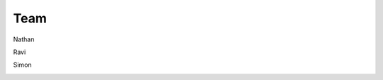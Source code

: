 .. _ref-team:

====
Team
====

Nathan

.. image:: images/nathan.jpg

Ravi

.. image:: images/ravi.jpg

Simon

.. image:: images/simon.jpg
